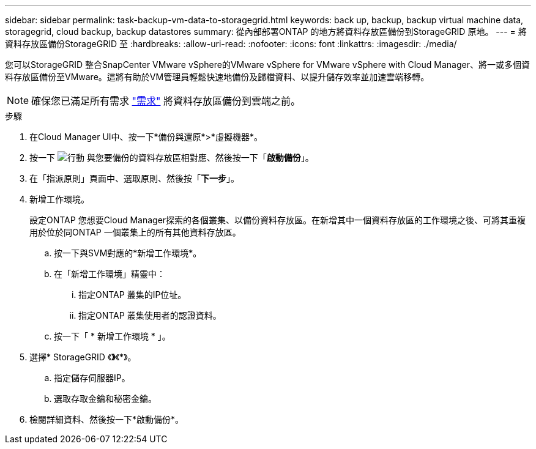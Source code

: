 ---
sidebar: sidebar 
permalink: task-backup-vm-data-to-storagegrid.html 
keywords: back up, backup, backup virtual machine data, storagegrid, cloud backup, backup datastores 
summary: 從內部部署ONTAP 的地方將資料存放區備份到StorageGRID 原地。 
---
= 將資料存放區備份StorageGRID 至
:hardbreaks:
:allow-uri-read: 
:nofooter: 
:icons: font
:linkattrs: 
:imagesdir: ./media/


[role="lead"]
您可以StorageGRID 整合SnapCenter VMware vSphere的VMware vSphere for VMware vSphere with Cloud Manager、將一或多個資料存放區備份至VMware。這將有助於VM管理員輕鬆快速地備份及歸檔資料、以提升儲存效率並加速雲端移轉。


NOTE: 確保您已滿足所有需求 link:concept-protect-vm-data.html#Requirements["需求"] 將資料存放區備份到雲端之前。

.步驟
. 在Cloud Manager UI中、按一下*備份與還原*>*虛擬機器*。
. 按一下 image:icon-action.png["行動"] 與您要備份的資料存放區相對應、然後按一下「*啟動備份*」。
. 在「指派原則」頁面中、選取原則、然後按「*下一步*」。
. 新增工作環境。
+
設定ONTAP 您想要Cloud Manager探索的各個叢集、以備份資料存放區。在新增其中一個資料存放區的工作環境之後、可將其重複用於位於同ONTAP 一個叢集上的所有其他資料存放區。

+
.. 按一下與SVM對應的*新增工作環境*。
.. 在「新增工作環境」精靈中：
+
... 指定ONTAP 叢集的IP位址。
... 指定ONTAP 叢集使用者的認證資料。


.. 按一下「 * 新增工作環境 * 」。


. 選擇* StorageGRID 《*》*《*》。
+
.. 指定儲存伺服器IP。
.. 選取存取金鑰和秘密金鑰。


. 檢閱詳細資料、然後按一下*啟動備份*。

